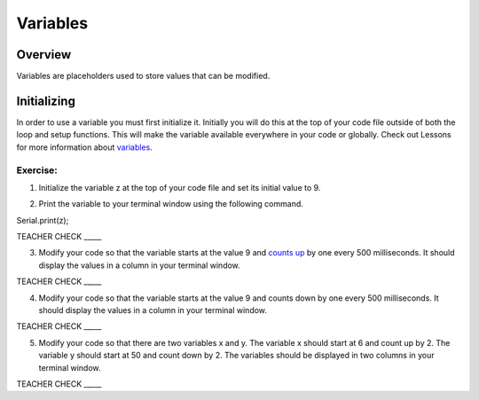 Variables
=========

Overview
--------

Variables are placeholders used to store values that can be modified.

Initializing
------------

In order to use a variable you must first initialize it. Initially you
will do this at the top of your code file outside of both the loop and
setup functions. This will make the variable available everywhere in
your code or globally. Check out Lessons for more information about
`variables <https://www.google.com/url?q=https://docs.google.com/document/d/1BmZbXzxnD2j17QToSZ9jeZmnP7burwfksfQq2v4zu-Y/edit%23heading%3Dh.vbe1wov8lque&sa=D&ust=1587613173882000>`__.

Exercise:
~~~~~~~~~

1. Initialize the variable z at the top of your code file and set its
   initial value to 9.

.. raw:: html

   <!-- end list -->

2. Print the variable to your terminal window using the following
   command.

Serial.print(z);

TEACHER CHECK \_\_\_\_\_

3. Modify your code so that the variable starts at the value 9 and
   `counts
   up <https://www.google.com/url?q=https://docs.google.com/document/d/1BmZbXzxnD2j17QToSZ9jeZmnP7burwfksfQq2v4zu-Y/edit%23heading%3Dh.j1vujjth5hql&sa=D&ust=1587613173884000>`__ by
   one every 500 milliseconds. It should display the values in a column
   in your terminal window.

TEACHER CHECK \_\_\_\_\_

4. Modify your code so that the variable starts at the value 9 and
   counts down by one every 500 milliseconds. It should display the
   values in a column in your terminal window.

TEACHER CHECK \_\_\_\_\_

5. Modify your code so that there are two variables x and y. The
   variable x should start at 6 and count up by 2. The variable y should
   start at 50 and count down by 2. The variables should be displayed in
   two columns in your terminal window.

TEACHER CHECK \_\_\_\_\_
